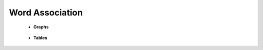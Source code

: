 Word Association
^^^^^^^^^^^^^^^^^^^^^^^^^^^^^^^^^^^^^^^^^^^^^^^^^^^^^^^^^^^^^^^^^

    

    * **Graphs**

        .. toctree::
            radial_diagram



    * **Tables**

        .. toctree::
            associations_for_a_item
            associations_for_all_items